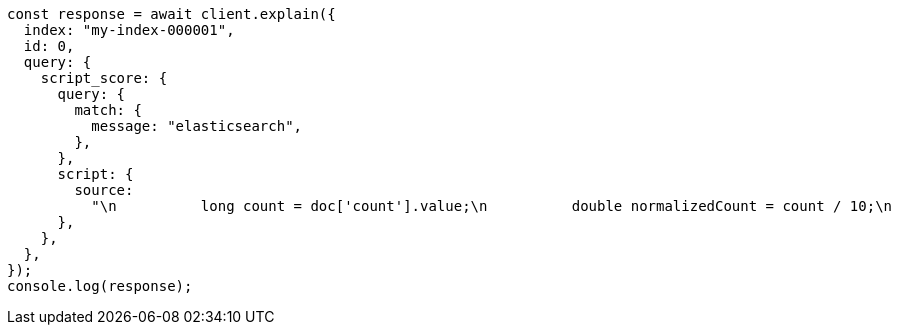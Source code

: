 // This file is autogenerated, DO NOT EDIT
// Use `node scripts/generate-docs-examples.js` to generate the docs examples

[source, js]
----
const response = await client.explain({
  index: "my-index-000001",
  id: 0,
  query: {
    script_score: {
      query: {
        match: {
          message: "elasticsearch",
        },
      },
      script: {
        source:
          "\n          long count = doc['count'].value;\n          double normalizedCount = count / 10;\n          if (explanation != null) {\n            explanation.set('normalized count = count / 10 = ' + count + ' / 10 = ' + normalizedCount);\n          }\n          return normalizedCount;\n        ",
      },
    },
  },
});
console.log(response);
----
